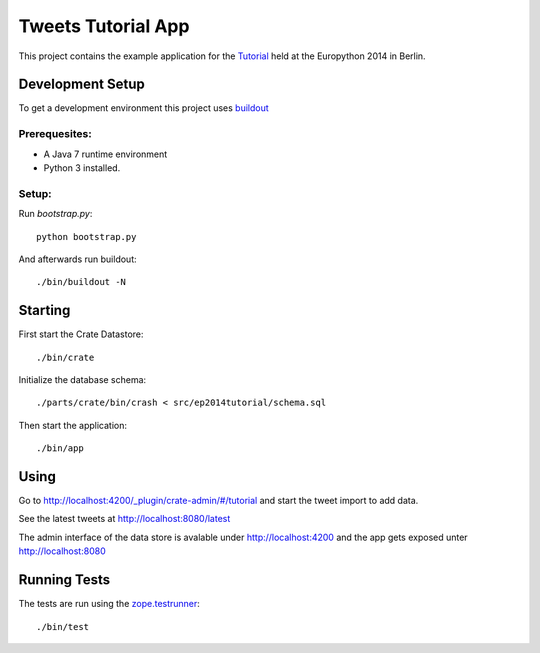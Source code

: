 =====================
 Tweets Tutorial App
=====================

This project contains the example application for the Tutorial_ held
at the Europython 2014 in Berlin.


Development Setup
=================

To get a development environment this project uses `buildout
<https://pypi.python.org/pypi/zc.buildout/2.2.1>`_


Prerequesites:
--------------

- A Java 7 runtime environment

- Python 3 installed.

Setup:
------

Run `bootstrap.py`::

    python bootstrap.py

And afterwards run buildout::

    ./bin/buildout -N


Starting
========

First start the Crate Datastore::

 ./bin/crate

Initialize the database schema::

 ./parts/crate/bin/crash < src/ep2014tutorial/schema.sql

Then start the application::

 ./bin/app

Using
=====

Go to http://localhost:4200/_plugin/crate-admin/#/tutorial and start
the tweet import to add data.

See the latest tweets at http://localhost:8080/latest

The admin interface of the data store is avalable under
http://localhost:4200 and the app gets exposed unter
http://localhost:8080

Running Tests
=============

The tests are run using the `zope.testrunner
<https://pypi.python.org/pypi/zope.testrunner/4.4.1>`_::

    ./bin/test

.. _Tutorial: https://ep2014.europython.eu/en/accounts/profile/1592/
